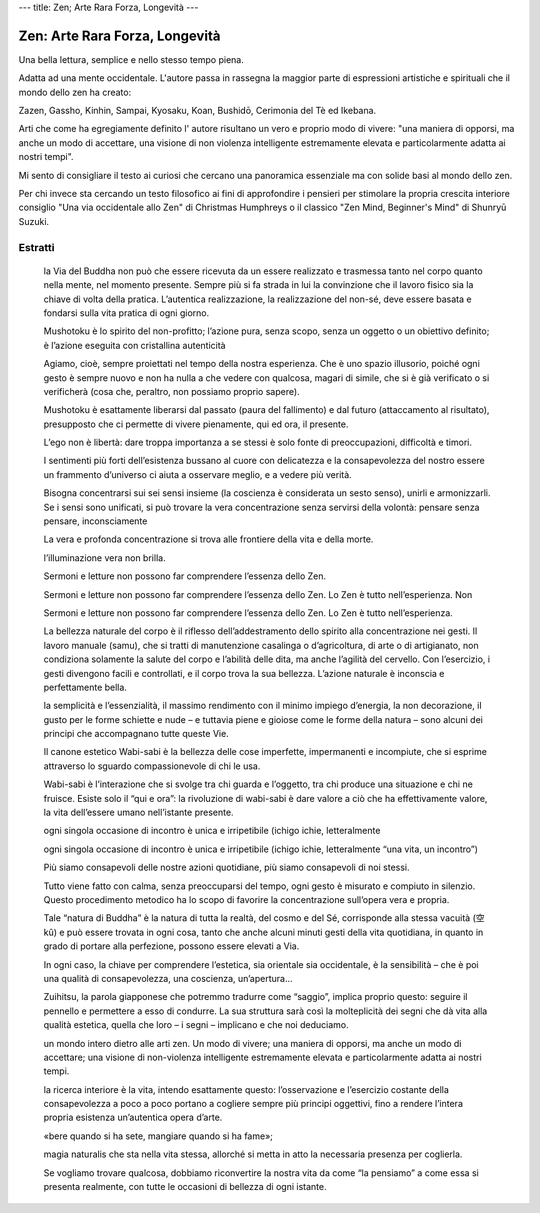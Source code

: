 ---
title: Zen; Arte Rara Forza, Longevità
---

*******************************
Zen: Arte Rara Forza, Longevità
*******************************

.. image:: https://images-na.ssl-images-amazon.com/images/I/51OiNL9JjQL._SX319_BO1,204,203,200_.jpg

Una bella lettura, semplice e nello stesso tempo piena.

Adatta ad una mente occidentale. L'autore passa in rassegna la maggior parte di
espressioni artistiche e spirituali che il mondo dello zen ha creato:

Zazen, Gassho, Kinhin, Sampai, Kyosaku, Koan, Bushidō, Cerimonia del Tè ed
Ikebana.

Arti che come ha egregiamente definito l' autore risultano un vero e proprio
modo di vivere: "una maniera di opporsi, ma  anche un modo di accettare, una
visione di non violenza intelligente estremamente elevata e particolarmente
adatta ai nostri tempi".

Mi sento di consigliare il testo ai curiosi che cercano una panoramica
essenziale ma con solide basi al mondo dello zen.

Per chi invece sta cercando un testo filosofico ai fini di approfondire i
pensieri per stimolare la propria crescita interiore consiglio "Una via
occidentale allo Zen" di Christmas Humphreys o il classico "Zen Mind, Beginner's
Mind" di Shunryū Suzuki.

Estratti
--------

    la Via del Buddha non può che essere ricevuta da un essere realizzato e trasmessa tanto nel corpo quanto nella mente, nel momento presente. Sempre più si fa strada in lui la convinzione che il lavoro fisico sia la chiave di volta della pratica. L’autentica realizzazione, la realizzazione del non-sé, deve essere basata e fondarsi sulla vita pratica di ogni giorno.

    Mushotoku è lo spirito del non-profitto; l’azione pura, senza scopo, senza un oggetto o un obiettivo definito; è l’azione eseguita con cristallina autenticità

    Agiamo, cioè, sempre proiettati nel tempo della nostra esperienza. Che è uno spazio illusorio, poiché ogni gesto è sempre nuovo e non ha nulla a che vedere con qualcosa, magari di simile, che si è già verificato o si verificherà (cosa che, peraltro, non possiamo proprio sapere).

    Mushotoku è esattamente liberarsi dal passato (paura del fallimento) e dal futuro (attaccamento al risultato), presupposto che ci permette di vivere pienamente, qui ed ora, il presente.

    L’ego non è libertà: dare troppa importanza a se stessi è solo fonte di preoccupazioni, difficoltà e timori.

    I sentimenti più forti dell’esistenza bussano al cuore con delicatezza e la consapevolezza del nostro essere un frammento d’universo ci aiuta a osservare meglio, e a vedere più verità.

    Bisogna concentrarsi sui sei sensi insieme (la coscienza è considerata un sesto senso), unirli e armonizzarli. Se i sensi sono unificati, si può trovare la vera concentrazione senza servirsi della volontà: pensare senza pensare, inconsciamente

    La vera e profonda concentrazione si trova alle frontiere della vita e della morte.

    l’illuminazione vera non brilla.

    Sermoni e letture non possono far comprendere l’essenza dello Zen.

    Sermoni e letture non possono far comprendere l’essenza dello Zen. Lo Zen è tutto nell’esperienza. Non

    Sermoni e letture non possono far comprendere l’essenza dello Zen. Lo Zen è tutto nell’esperienza.

    La bellezza naturale del corpo è il riflesso dell’addestramento dello spirito alla concentrazione nei gesti. Il lavoro manuale (samu), che si tratti di manutenzione casalinga o d’agricoltura, di arte o di artigianato, non condiziona solamente la salute del corpo e l’abilità delle dita, ma anche l’agilità del cervello. Con l’esercizio, i gesti divengono facili e controllati, e il corpo trova la sua bellezza. L’azione naturale è inconscia e perfettamente bella.

    la semplicità e l’essenzialità, il massimo rendimento con il minimo impiego d’energia, la non decorazione, il gusto per le forme schiette e nude – e tuttavia piene e gioiose come le forme della natura – sono alcuni dei principi che accompagnano tutte queste Vie.

    Il canone estetico Wabi-sabi è la bellezza delle cose imperfette, impermanenti e incompiute, che si esprime attraverso lo sguardo compassionevole di chi le usa.

    Wabi-sabi è l’interazione che si svolge tra chi guarda e l’oggetto, tra chi produce una situazione e chi ne fruisce. Esiste solo il “qui e ora”: la rivoluzione di wabi-sabi è dare valore a ciò che ha effettivamente valore, la vita dell’essere umano nell’istante presente.

    ogni singola occasione di incontro è unica e irripetibile (ichigo ichie, letteralmente

    ogni singola occasione di incontro è unica e irripetibile (ichigo ichie, letteralmente “una vita, un incontro”)

    Più siamo consapevoli delle nostre azioni quotidiane, più siamo consapevoli di noi stessi.

    Tutto viene fatto con calma, senza preoccuparsi del tempo, ogni gesto è misurato e compiuto in silenzio. Questo procedimento metodico ha lo scopo di favorire la concentrazione sull’opera vera e propria.

    Tale “natura di Buddha” è la natura di tutta la realtà, del cosmo e del Sé, corrisponde alla stessa vacuità (空 kû) e può essere trovata in ogni cosa, tanto che anche alcuni minuti gesti della vita quotidiana, in quanto in grado di portare alla perfezione, possono essere elevati a Via.

    In ogni caso, la chiave per comprendere l’estetica, sia orientale sia occidentale, è la sensibilità – che è poi una qualità di consapevolezza, una coscienza, un’apertura...

    Zuihitsu, la parola giapponese che potremmo tradurre come “saggio”, implica proprio questo: seguire il pennello e permettere a esso di condurre. La sua struttura sarà così la molteplicità dei segni che dà vita alla qualità estetica, quella che loro – i segni – implicano e che noi deduciamo.

    un mondo intero dietro alle arti zen. Un modo di vivere; una maniera di opporsi, ma anche un modo di accettare; una visione di non-violenza intelligente estremamente elevata e particolarmente adatta ai nostri tempi.

    la ricerca interiore è la vita, intendo esattamente questo: l’osservazione e l’esercizio costante della consapevolezza a poco a poco portano a cogliere sempre più principi oggettivi, fino a rendere l’intera propria esistenza un’autentica opera d’arte.

    «bere quando si ha sete, mangiare quando si ha fame»;

    magia naturalis che sta nella vita stessa, allorché si metta in atto la necessaria presenza per coglierla.

    Se vogliamo trovare qualcosa, dobbiamo riconvertire la nostra vita da come “la pensiamo” a come essa si presenta realmente, con tutte le occasioni di bellezza di ogni istante.
